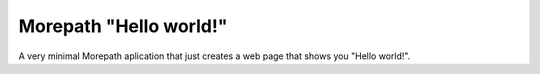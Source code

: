 Morepath "Hello world!"
=======================

A very minimal Morepath aplication that just creates a web page
that shows you "Hello world!".
